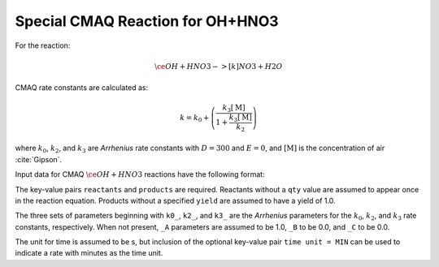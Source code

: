 Special CMAQ Reaction for OH+HNO3
=================================

For the reaction:

.. math::

   \ce{
   OH + HNO3 ->[k] NO3 + H2O
   }

CMAQ rate constants are calculated as:

.. math::

   k = k_0 + \left( \frac{k_3 [\mathrm{M}]}{1 + \frac{k_3 [\mathrm{M}]}{k_2}} \right)

where :math:`k_0`, :math:`k_2`, and :math:`k_3` are `Arrhenius` rate constants with :math:`D = 300` and :math:`E = 0`, and :math:`[\mathrm{M}]` is the concentration of air :cite:`Gipson`.

Input data for CMAQ :math:`\ce{OH + HNO3}` reactions have the following format:

.. tab-set::

    .. tab-item:: YAML

        .. code-block:: yaml

            type: CMAQ_OH_HNO3
            k0_A: 5.6E-12
            k0_B: -1.8
            k0_C: 180.0
            k2_A: 3.4E-12
            k2_B: -1.6
            k2_C: 104.1
            k3_A: 3.2E-11
            k3_B: -1.5
            k3_C: 92.0
            time unit: MIN
            reactants:
              spec1: {}
              spec2:
                qty: 2
            # ... (other reactants)
            products:
              spec3: {}
              spec4:
                yield: 0.65
            # ... (other products)

    .. tab-item:: JSON

        .. code-block:: json

            {
                "type": "CMAQ_OH_HNO3",
                "k0_A": 5.6E-12,
                "k0_B": -1.8,
                "k0_C": 180.0,
                "k2_A": 3.4E-12,
                "k2_B": -1.6,
                "k2_C": 104.1,
                "k3_A": 3.2E-11,
                "k3_B": -1.5,
                "k3_C": 92.0,
                "time unit": "MIN",
                "reactants": {
                    "spec1": {},
                    "spec2": { "qty": 2 },
                },
                "products": {
                    "spec3": {},
                    "spec4": { "yield": 0.65 },
                }
            }

The key-value pairs ``reactants`` and ``products`` are required. Reactants without a ``qty`` value are assumed to appear once in the reaction equation. Products without a specified ``yield`` are assumed to have a yield of 1.0.

The three sets of parameters beginning with ``k0_``, ``k2_``, and ``k3_`` are the `Arrhenius` parameters for the :math:`k_0`, :math:`k_2`, and :math:`k_3` rate constants, respectively. When not present, ``_A`` parameters are assumed to be 1.0, ``_B`` to be 0.0, and ``_C`` to be 0.0.

The unit for time is assumed to be s, but inclusion of the optional key-value pair ``time unit = MIN`` can be used to indicate a rate with minutes as the time unit.
